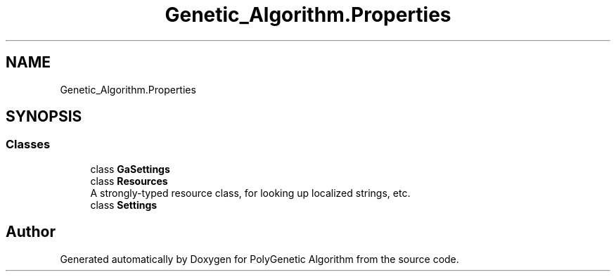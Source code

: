 .TH "Genetic_Algorithm.Properties" 3 "Sat Sep 16 2017" "Version 1.1.2" "PolyGenetic Algorithm" \" -*- nroff -*-
.ad l
.nh
.SH NAME
Genetic_Algorithm.Properties
.SH SYNOPSIS
.br
.PP
.SS "Classes"

.in +1c
.ti -1c
.RI "class \fBGaSettings\fP"
.br
.ti -1c
.RI "class \fBResources\fP"
.br
.RI "A strongly-typed resource class, for looking up localized strings, etc\&. "
.ti -1c
.RI "class \fBSettings\fP"
.br
.in -1c
.SH "Author"
.PP 
Generated automatically by Doxygen for PolyGenetic Algorithm from the source code\&.

